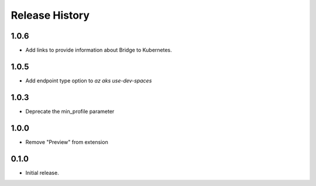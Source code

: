 .. :changelog:

Release History
===============

1.0.6
+++++
* Add links to provide information about Bridge to Kubernetes.

1.0.5
+++++
* Add endpoint type option to `az aks use-dev-spaces`

1.0.3
+++++
* Deprecate the min_profile parameter

1.0.0
++++++
* Remove "Preview" from extension

0.1.0
++++++
* Initial release.

